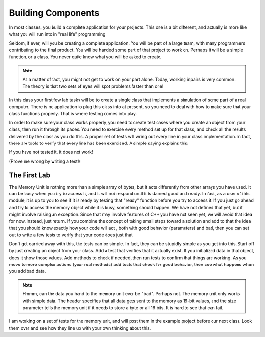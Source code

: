 ..  _building-components:

Building Components
###################

In most classes, you build a complete application for your projects. This one
is a bit different, and actually is more like what you will run into in "real
life" programming.

Seldom, if ever, will you be creating a complete application. You will be part
of a large team, with many programmers contributing to the final product. You
will be handed some part of that project to work on. Perhaps it will be a
simple function, or a class. You never quite know what you will be asked to
create. 

..  note::

    As a matter of fact, you might not get to work on your part alone. Today,
    working inpairs is very common. The theory is that two sets of eyes will
    spot problems faster than one!


In this class your first few lab tasks will be to create a single class that
implements a simulation of some part of a real computer. There is no
application to plug this class into at present, so you need to deal with how to
make sure that your class functions properly. That is where testing comes into
play.

In order to make sure your class works properly, you need to create test cases
where you create an object from your class, then run it through its paces. You
need to exercise every method set up for that class, and check all the results
delivered by the class as you do this. A proper set of tests will wring out
every line in your class implementation. In fact, there are tools to verify
that every line has been exercised. A simple saying explains this:

If you have not tested it, it does not work!

(Prove me wrong by writing a test!)

The First Lab
*************

The Memory Unit is nothing more than a simple array of bytes, but it acts
differently from other arrays you have used. It can be busy when you try to
access it, and it will not respond until it is darned good and ready. In fact,
as a user of this module, it is up to you to see if it is ready by testing that
"ready" function before you try to access it. If you just go ahead and try to
access the memory object while it is busy, something should happen. We have not
defined that yet, but it might involve raising an exception. Since that may
involve features of C++ you have not seen yet, we will avoid that idea for now.
Instead, just return. If you combine the concept of taking small steps toward
a solution and add to that the idea that you should know exactly how your code
will act , both with good behavior (parameters) and bad, then you can set out
to write a few tests to verify that your code does just that.

Don't get carried away with this, the tests can be simple. In fact, they can be
stupidly simple as you get into this. Start off by just creating an object from
your class. Add a test that verifies that it actually exist. If you initialized
data in that object, does it show those values. Add methods to check if needed,
then run tests to confirm that things are working. As you move to more complex
actions (your real methods) add tests that check for good behavior, then see
what happens when you add bad data. 

..  note::

    Hmmm, can the data you hand to the memory unit ever be "bad". Perhaps not.
    The memory unit only works with simple data. The header specifies that all
    data gets sent to the memory as 16-bit values, and the size parameter tells
    the memory unit if it needs to store a byte or all 16 bits. It is hard to
    see that can fail.
    

I am working on a set of tests for the memory unit, and will post them in the
example project before our next class. Look them over and see how they line up
with your own thinking about this. 
